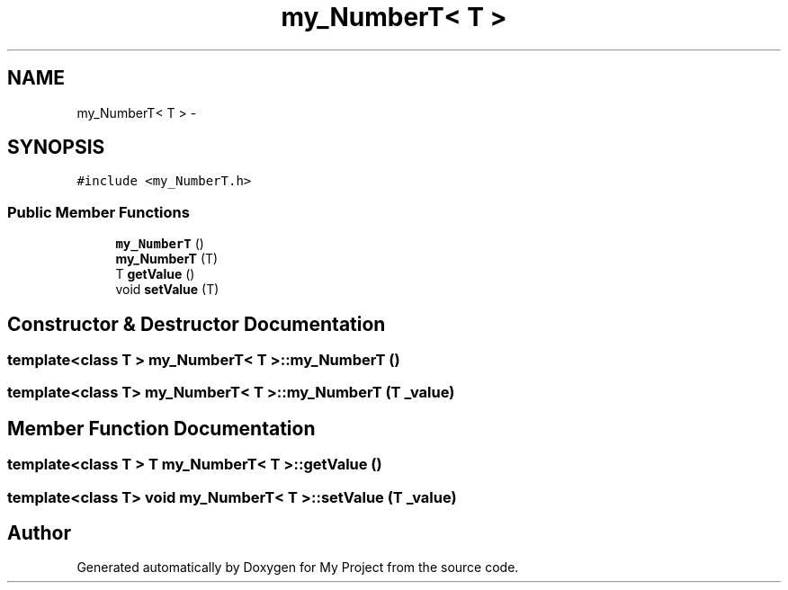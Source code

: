 .TH "my_NumberT< T >" 3 "Tue Dec 15 2015" "My Project" \" -*- nroff -*-
.ad l
.nh
.SH NAME
my_NumberT< T > \- 
.SH SYNOPSIS
.br
.PP
.PP
\fC#include <my_NumberT\&.h>\fP
.SS "Public Member Functions"

.in +1c
.ti -1c
.RI "\fBmy_NumberT\fP ()"
.br
.ti -1c
.RI "\fBmy_NumberT\fP (T)"
.br
.ti -1c
.RI "T \fBgetValue\fP ()"
.br
.ti -1c
.RI "void \fBsetValue\fP (T)"
.br
.in -1c
.SH "Constructor & Destructor Documentation"
.PP 
.SS "template<class T > \fBmy_NumberT\fP< T >::\fBmy_NumberT\fP ()"

.SS "template<class T> \fBmy_NumberT\fP< T >::\fBmy_NumberT\fP (T _value)"

.SH "Member Function Documentation"
.PP 
.SS "template<class T > T \fBmy_NumberT\fP< T >::getValue ()"

.SS "template<class T> void \fBmy_NumberT\fP< T >::setValue (T _value)"


.SH "Author"
.PP 
Generated automatically by Doxygen for My Project from the source code\&.
